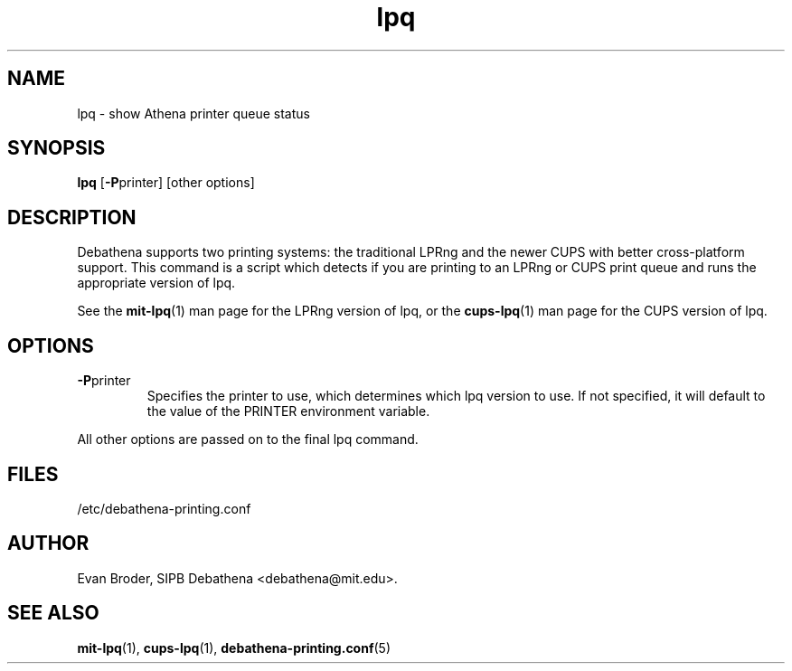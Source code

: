 .TH lpq 1 Debathena "November 2009" "Athena Printing"
.SH NAME
lpq \- show Athena printer queue status
.SH SYNOPSIS
.B lpq
.RB [ \-P printer]
[other options]
.SH DESCRIPTION
Debathena supports two printing systems: the traditional LPRng and the
newer CUPS with better cross-platform support. This command is a script
which detects if you are printing to an LPRng or CUPS print queue and runs
the appropriate version of lpq.
.PP
See the
.BR mit-lpq (1)
man page for the LPRng version of lpq, or the
.BR cups-lpq (1)
man page for the CUPS version of lpq.
.SH OPTIONS
.TP
.BR \-P printer
Specifies the printer to use, which determines which lpq version to use. If not specified, it will default to the value of the PRINTER environment variable.
.PP
All other options are passed on to the final lpq command.
.SH FILES
/etc/debathena-printing.conf
.SH AUTHOR
Evan Broder, SIPB Debathena <debathena@mit.edu>.
.SH SEE ALSO
.BR mit-lpq (1),
.BR cups-lpq (1),
.BR debathena-printing.conf (5)

